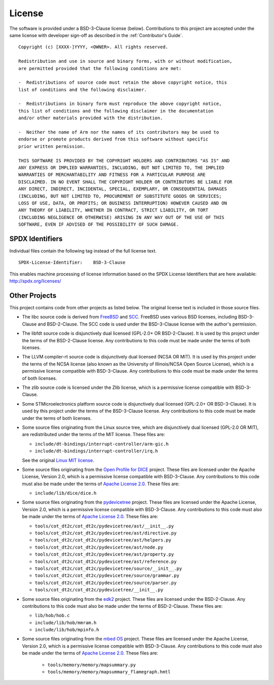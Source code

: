 License
=======

The software is provided under a BSD-3-Clause license (below). Contributions to
this project are accepted under the same license with developer sign-off as
described in the :ref:`Contributor's Guide`.

::

    Copyright (c) [XXXX-]YYYY, <OWNER>. All rights reserved.

    Redistribution and use in source and binary forms, with or without modification,
    are permitted provided that the following conditions are met:

    -  Redistributions of source code must retain the above copyright notice, this
    list of conditions and the following disclaimer.

    -  Redistributions in binary form must reproduce the above copyright notice,
    this list of conditions and the following disclaimer in the documentation
    and/or other materials provided with the distribution.

    -  Neither the name of Arm nor the names of its contributors may be used to
    endorse or promote products derived from this software without specific
    prior written permission.

    THIS SOFTWARE IS PROVIDED BY THE COPYRIGHT HOLDERS AND CONTRIBUTORS "AS IS" AND
    ANY EXPRESS OR IMPLIED WARRANTIES, INCLUDING, BUT NOT LIMITED TO, THE IMPLIED
    WARRANTIES OF MERCHANTABILITY AND FITNESS FOR A PARTICULAR PURPOSE ARE
    DISCLAIMED. IN NO EVENT SHALL THE COPYRIGHT HOLDER OR CONTRIBUTORS BE LIABLE FOR
    ANY DIRECT, INDIRECT, INCIDENTAL, SPECIAL, EXEMPLARY, OR CONSEQUENTIAL DAMAGES
    (INCLUDING, BUT NOT LIMITED TO, PROCUREMENT OF SUBSTITUTE GOODS OR SERVICES;
    LOSS OF USE, DATA, OR PROFITS; OR BUSINESS INTERRUPTION) HOWEVER CAUSED AND ON
    ANY THEORY OF LIABILITY, WHETHER IN CONTRACT, STRICT LIABILITY, OR TORT
    (INCLUDING NEGLIGENCE OR OTHERWISE) ARISING IN ANY WAY OUT OF THE USE OF THIS
    SOFTWARE, EVEN IF ADVISED OF THE POSSIBILITY OF SUCH DAMAGE.

SPDX Identifiers
----------------

Individual files contain the following tag instead of the full license text.

::

    SPDX-License-Identifier:    BSD-3-Clause

This enables machine processing of license information based on the SPDX
License Identifiers that are here available: http://spdx.org/licenses/


Other Projects
--------------

This project contains code from other projects as listed below. The original
license text is included in those source files.

-  The libc source code is derived from `FreeBSD`_ and `SCC`_. FreeBSD uses
   various BSD licenses, including BSD-3-Clause and BSD-2-Clause. The SCC code
   is used under the BSD-3-Clause license with the author's permission.

-  The libfdt source code is disjunctively dual licensed
   (GPL-2.0+ OR BSD-2-Clause). It is used by this project under the terms of
   the BSD-2-Clause license. Any contributions to this code must be made under
   the terms of both licenses.

-  The LLVM compiler-rt source code is disjunctively dual licensed
   (NCSA OR MIT). It is used by this project under the terms of the NCSA
   license (also known as the University of Illinois/NCSA Open Source License),
   which is a permissive license compatible with BSD-3-Clause. Any
   contributions to this code must be made under the terms of both licenses.

-  The zlib source code is licensed under the Zlib license, which is a
   permissive license compatible with BSD-3-Clause.

-  Some STMicroelectronics platform source code is disjunctively dual licensed
   (GPL-2.0+ OR BSD-3-Clause). It is used by this project under the terms of the
   BSD-3-Clause license. Any contributions to this code must be made under the
   terms of both licenses.

-  Some source files originating from the Linux source tree, which are
   disjunctively dual licensed (GPL-2.0 OR MIT), are redistributed under the
   terms of the MIT license. These files are:

   -  ``include/dt-bindings/interrupt-controller/arm-gic.h``
   -  ``include/dt-bindings/interrupt-controller/irq.h``

   See the original `Linux MIT license`_.

-  Some source files originating from the `Open Profile for DICE`_ project.
   These files are licensed under the Apache License, Version 2.0, which is a
   permissive license compatible with BSD-3-Clause. Any contributions to this
   code must also be made under the terms of `Apache License 2.0`_.
   These files are:

   -  ``include/lib/dice/dice.h``

-  Some source files originating from the `pydevicetree`_ project.
   These files are licensed under the Apache License, Version 2.0, which is a
   permissive license compatible with BSD-3-Clause. Any contributions to this
   code must also be made under the terms of `Apache License 2.0`_.
   These files are:

   -  ``tools/cot_dt2c/cot_dt2c/pydevicetree/ast/__init__.py``
   -  ``tools/cot_dt2c/cot_dt2c/pydevicetree/ast/directive.py``
   -  ``tools/cot_dt2c/cot_dt2c/pydevicetree/ast/helpers.py``
   -  ``tools/cot_dt2c/cot_dt2c/pydevicetree/ast/node.py``
   -  ``tools/cot_dt2c/cot_dt2c/pydevicetree/ast/property.py``
   -  ``tools/cot_dt2c/cot_dt2c/pydevicetree/ast/reference.py``
   -  ``tools/cot_dt2c/cot_dt2c/pydevicetree/source/__init__.py``
   -  ``tools/cot_dt2c/cot_dt2c/pydevicetree/source/grammar.py``
   -  ``tools/cot_dt2c/cot_dt2c/pydevicetree/source/parser.py``
   -  ``tools/cot_dt2c/cot_dt2c/pydevicetree/__init__.py``

-  Some source files originating from the `edk2`_ project.
   These files are licensed under the BSD-2-Clause. Any contributions to this
   code must also be made under the terms of BSD-2-Clause.
   These files are:

   -  ``lib/hob/hob.c``
   -  ``include/lib/hob/mmram.h``
   -  ``include/lib/hob/mpinfo.h``

- Some source files originating from the `mbed OS`_ project.
  These files are licensed under the Apache License, Version 2.0, which is a
  permissive license compatible with BSD-3-Clause. Any contributions to this
  code must also be made under the terms of `Apache License 2.0`_.
  These files are:

   -  ``tools/memory/memory/mapsummary.py``
   -  ``tools/memory/memory/mapsummary_flamegraph.hmtl``

.. _FreeBSD: http://www.freebsd.org
.. _Linux MIT license: https://raw.githubusercontent.com/torvalds/linux/master/LICENSES/preferred/MIT
.. _SCC: http://www.simple-cc.org/
.. _Open Profile for DICE: https://pigweed.googlesource.com/open-dice/
.. _Apache License 2.0: https://www.apache.org/licenses/LICENSE-2.0.txt
.. _pydevicetree: https://pypi.org/project/pydevicetree/
.. _edk2: https://github.com/tianocore/edk2
.. _mbed OS: https://github.com/ARMmbed/mbed-os/
